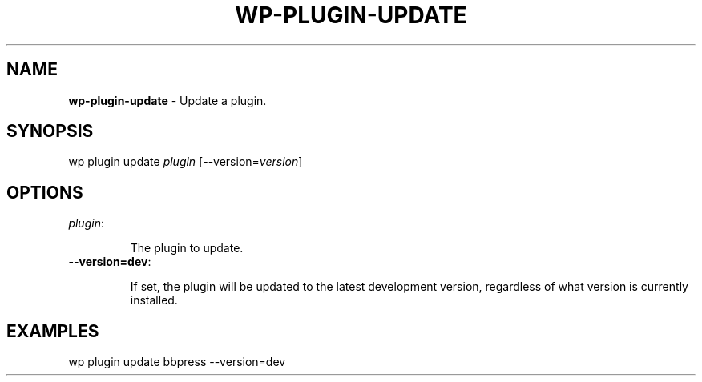 .\" generated with Ronn/v0.7.3
.\" http://github.com/rtomayko/ronn/tree/0.7.3
.
.TH "WP\-PLUGIN\-UPDATE" "1" "" "WP-CLI"
.
.SH "NAME"
\fBwp\-plugin\-update\fR \- Update a plugin\.
.
.SH "SYNOPSIS"
wp plugin update \fIplugin\fR [\-\-version=\fIversion\fR]
.
.SH "OPTIONS"
.
.TP
\fIplugin\fR:
.
.IP
The plugin to update\.
.
.TP
\fB\-\-version=dev\fR:
.
.IP
If set, the plugin will be updated to the latest development version, regardless of what version is currently installed\.
.
.SH "EXAMPLES"
.
.nf

wp plugin update bbpress \-\-version=dev
.
.fi

